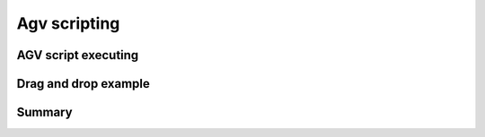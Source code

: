 
*******************
Agv scripting
*******************

AGV script executing
=====================

Drag and drop example
======================

Summary
========
